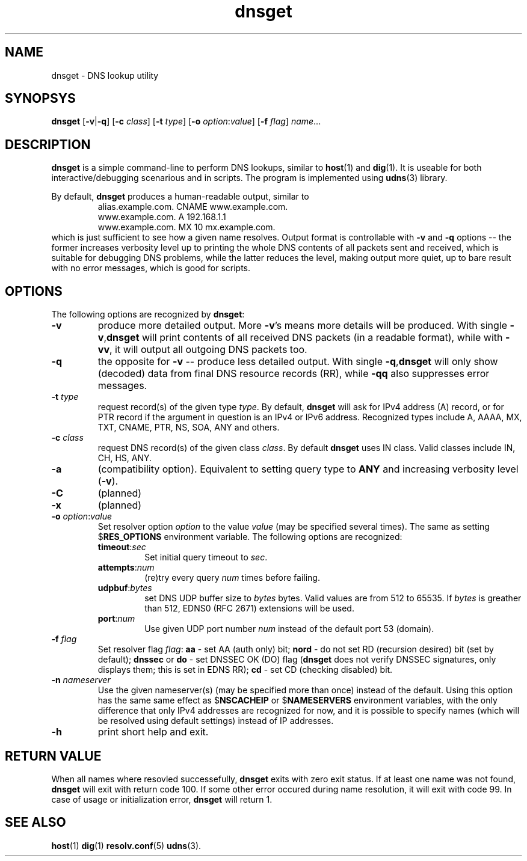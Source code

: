 .\" $Id: dnsget.1,v 1.4 2010-12-01 19:50:38 mjt Exp $
.\" dnsget manpage
.\"
.\" Copyright (C) 2005  Michael Tokarev <mjt@corpit.ru>
.\" This file is part of UDNS library, an async DNS stub resolver.
.\"
.\" This library is free software; you can redistribute it and/or
.\" modify it under the terms of the GNU Lesser General Public
.\" License as published by the Free Software Foundation; either
.\" version 2.1 of the License, or (at your option) any later version.
.\"
.\" This library is distributed in the hope that it will be useful,
.\" but WITHOUT ANY WARRANTY; without even the implied warranty of
.\" MERCHANTABILITY or FITNESS FOR A PARTICULAR PURPOSE.  See the GNU
.\" Lesser General Public License for more details.
.\"
.\" You should have received a copy of the GNU Lesser General Public
.\" License along with this library, in file named COPYING.LGPL; if not,
.\" write to the Free Software Foundation, Inc., 59 Temple Place,
.\" Suite 330, Boston, MA  02111-1307  USA

.TH dnsget 1 "Apr 2005" "User Utilities"

.SH NAME
dnsget \- DNS lookup utility

.SH SYNOPSYS
.B dnsget
.RB [\| \-v \||\| \-q \|]
.RB [\| \-c
.IR class \|]
.RB [\| \-t
.IR type \|]
.RB [\| \-o
.IR option : value \]
.RB [\| \-f
.IR flag \]
.IR name \|.\|.\|.

.SH DESCRIPTION
.B dnsget
is a simple command-line to perform DNS lookups, similar to
.BR host (1)
and
.BR dig (1).
It is useable for both interactive/debugging scenarious and
in scripts.
The program is implemented using
.BR udns (3)
library.

.PP
By default,
.B dnsget
produces a human-readable output, similar to
.RS
.nf
alias.example.com. CNAME www.example.com.
www.example.com. A 192.168.1.1
www.example.com. MX 10 mx.example.com.
.fi
.RE
which is just sufficient to see how a given name resolves.
Output format is controllable with
.B \-v
and
.B \-q
options -- the former increases verbosity level up to printing
the whole DNS contents of all packets sent and received, which
is suitable for debugging DNS problems, while the latter reduces
the level, making output more quiet, up to bare result with no
error messages, which is good for scripts.

.SH OPTIONS

The following options are recognized by
.BR dnsget :

.TP
.B \-v
produce more detailed output.  More
.BR \-v 's
means more details will be produced.  With single
.BR \-v , dnsget
will print contents of all received DNS packets (in a readable format),
while with
.BR \-vv ,
it will output all outgoing DNS packets too.

.TP
.B \-q
the opposite for \fB\-v\fR -- produce less detailed output.
With single
.BR \-q , dnsget
will only show (decoded) data from final DNS resource records (RR),
while
.B \-qq
also suppresses error messages.

.TP
\fB\-t \fItype\fR
request record(s) of the given type \fItype\fR.  By default,
.B dnsget
will ask for IPv4 address (A) record, or for PTR record if the
argument in question is an IPv4 or IPv6 address.  Recognized
types include A, AAAA, MX, TXT, CNAME, PTR, NS, SOA, ANY and
others.

.TP
\fB\-c \fIclass\fR
request DNS record(s) of the given class \fIclass\fR.  By
default
.B dnsget
uses IN class.  Valid classes include IN, CH, HS, ANY.

.TP
.B \-a
(compatibility option).  Equivalent to setting query type to
.B ANY
and increasing verbosity level
.RB ( \-v ).

.TP
.B \-C
(planned)

.TP
.B \-x
(planned)

.TP
\fB\-o \fIoption\fR:\fIvalue\fR
Set resolver option \fIoption\fR to the value \fIvalue\fR
(may be specified several times).  The same as setting
.RB $ RES_OPTIONS
environment variable.  The following options are recognized:
.RS
.TP
\fBtimeout\fR:\fIsec\fR
Set initial query timeout to \fIsec\fR.
.TP
\fBattempts\fR:\fInum\fR
(re)try every query \fInum\fR times before failing.
.TP
\fBudpbuf\fR:\fIbytes\fR
set DNS UDP buffer size to \fIbytes\fR bytes.  Valid values
are from 512 to 65535.  If \fIbytes\fR is greather than 512,
EDNS0 (RFC 2671) extensions will be used.
.TP
\fBport\fR:\fInum\fR
Use given UDP port number \fInum\fR instead of the default port 53 (domain).
.RE

.TP
\fB\-f \fIflag\fR
Set resolver flag \fIflag\fR:
\fBaa\fR \- set AA (auth only) bit;
\fBnord\fR \- do not set RD (recursion desired) bit (set by default);
\fBdnssec\fR or \fBdo\fR \- set DNSSEC OK (DO) flag (\fBdnsget\fR does not
verify DNSSEC signatures, only displays them; this is set in EDNS RR);
\fBcd\fR \- set CD (checking disabled) bit.

.TP
\fB\-n \fInameserver\fR
Use the given nameserver(s) (may be specified more than once)
instead of the default.  Using this option has the same same effect as 
.RB $ NSCACHEIP
or
.RB $ NAMESERVERS
environment variables, with the only difference that only IPv4 addresses
are recognized for now, and it is possible to specify names (which will
be resolved using default settings) instead of IP addresses.

.TP
.B \-h
print short help and exit.

.SH "RETURN VALUE"
When all names where resovled successefully,
.B dnsget
exits with zero exit status.  If at least one name was not found,
.B dnsget
will exit with return code 100.  If some other error occured during
name resolution, it will exit with code 99.  In case of usage or
initialization error,
.B dnsget
will return 1.

.SH "SEE ALSO"
.BR host (1)
.BR dig (1)
.BR resolv.conf (5)
.BR udns (3).
